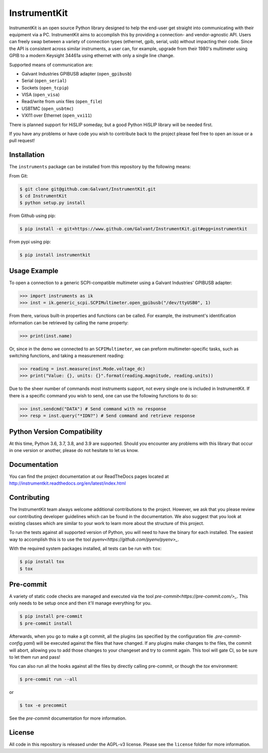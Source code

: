 InstrumentKit
=============

.. image:: https://img.shields.io/travis/Galvant/InstrumentKit/master.svg?maxAge=2592000
    :target: https://travis-ci.org/Galvant/InstrumentKit
    :alt: Travis-CI build status

.. image:: https://img.shields.io/coveralls/Galvant/InstrumentKit/master.svg?maxAge=2592000
    :target: https://coveralls.io/github/Galvant/InstrumentKit?branch=master
    :alt: Coveralls code coverage

.. image:: https://readthedocs.org/projects/instrumentkit/badge/?version=latest
    :target: https://readthedocs.org/projects/instrumentkit/?badge=latest
    :alt: Documentation

.. image:: https://img.shields.io/pypi/v/instrumentkit.svg?maxAge=86400
    :target: https://pypi.python.org/pypi/instrumentkit
    :alt: PyPI version

.. image:: https://img.shields.io/pypi/pyversions/instrumentkit.svg?maxAge=2592000
    :alt: Python versions

InstrumentKit is an open source Python library designed to help the
end-user get straight into communicating with their equipment via a PC.
InstrumentKit aims to accomplish this by providing a connection- and
vendor-agnostic API. Users can freely swap between a variety of
connection types (ethernet, gpib, serial, usb) without impacting their
code. Since the API is consistent across similar instruments, a user
can, for example, upgrade from their 1980's multimeter using GPIB to a
modern Keysight 34461a using ethernet with only a single line change.

Supported means of communication are:

- Galvant Industries GPIBUSB adapter (``open_gpibusb``)
- Serial (``open_serial``)
- Sockets (``open_tcpip``)
- VISA (``open_visa``)
- Read/write from unix files (``open_file``)
- USBTMC (``open_usbtmc``)
- VXI11 over Ethernet (``open_vxi11``)

There is planned support for HiSLIP someday, but a good Python HiSLIP library will be needed first.

If you have any problems or have code you wish to contribute back to the
project please feel free to open an issue or a pull request!

Installation
------------

The ``instruments`` package can be installed from this repository by the
following means:

From Git:

.. code-block:: console

    $ git clone git@github.com:Galvant/InstrumentKit.git
    $ cd InstrumentKit
    $ python setup.py install

From Github using pip:

.. code-block:: console

    $ pip install -e git+https://www.github.com/Galvant/InstrumentKit.git#egg=instrumentkit

From pypi using pip:

.. code-block:: console

    $ pip install instrumentkit


Usage Example
-------------

To open a connection to a generic SCPI-compatible multimeter using a Galvant
Industries' GPIBUSB adapter:

.. code-block:: python

    >>> import instruments as ik
    >>> inst = ik.generic_scpi.SCPIMultimeter.open_gpibusb("/dev/ttyUSB0", 1)

From there, various built-in properties and functions can be called. For
example, the instrument's identification information can be retrieved by
calling the name property:

.. code-block:: python

    >>> print(inst.name)

Or, since in the demo we connected to an ``SCPIMultimeter``, we can preform
multimeter-specific tasks, such as switching functions, and taking a
measurement reading:

.. code-block:: python

    >>> reading = inst.measure(inst.Mode.voltage_dc)
    >>> print("Value: {}, units: {}".format(reading.magnitude, reading.units))

Due to the sheer number of commands most instruments support, not every single
one is included in InstrumentKit. If there is a specific command you wish to
send, one can use the following functions to do so:

.. code-block:: python

    >>> inst.sendcmd("DATA") # Send command with no response
    >>> resp = inst.query("*IDN?") # Send command and retrieve response

Python Version Compatibility
----------------------------

At this time, Python 3.6, 3.7, 3.8, and 3.9 are supported. Should you encounter
any problems with this library that occur in one version or another, please
do not hesitate to let us know.

Documentation
-------------

You can find the project documentation at our ReadTheDocs pages located at
http://instrumentkit.readthedocs.org/en/latest/index.html

Contributing
------------

The InstrumentKit team always welcome additional contributions to the project.
However, we ask that you please review our contributing developer guidelines
which can be found in the documentation. We also suggest that you look at
existing classes which are similar to your work to learn more about the
structure of this project.

To run the tests against all supported version of Python, you will need to
have the binary for each installed. The easiest way to accomplish this is
to use the tool `pyenv<https://github.com/pyenv/pyenv>_`.

With the required system packages installed, all tests can be run with ``tox``:

.. code-block:: console

    $ pip install tox
    $ tox

Pre-commit
----------

A variety of static code checks are managed and executed via the tool
`pre-commit<https://pre-commit.com/>_`. This only needs to be setup once
and then it'll manage everything for you.

.. code-block:: console

    $ pip install pre-commit
    $ pre-commit install

Afterwards, when you go to make a git commit, all the plugins (as specified
by the configuration file `.pre-commit-config.yaml`) will be executed against
the files that have changed. If any plugins make changes to the files, the
commit will abort, allowing you to add those changes to your changeset and
try to commit again. This tool will gate CI, so be sure to let them run
and pass!

You can also run all the hooks against all the files by directly calling
pre-commit, or though the `tox` environment:

.. code-block:: console

    $ pre-commit run --all

or

.. code-block:: console

    $ tox -e precommit

See the `pre-commit` documentation for more information.

License
-------

All code in this repository is released under the AGPL-v3 license. Please see
the ``license`` folder for more information.
